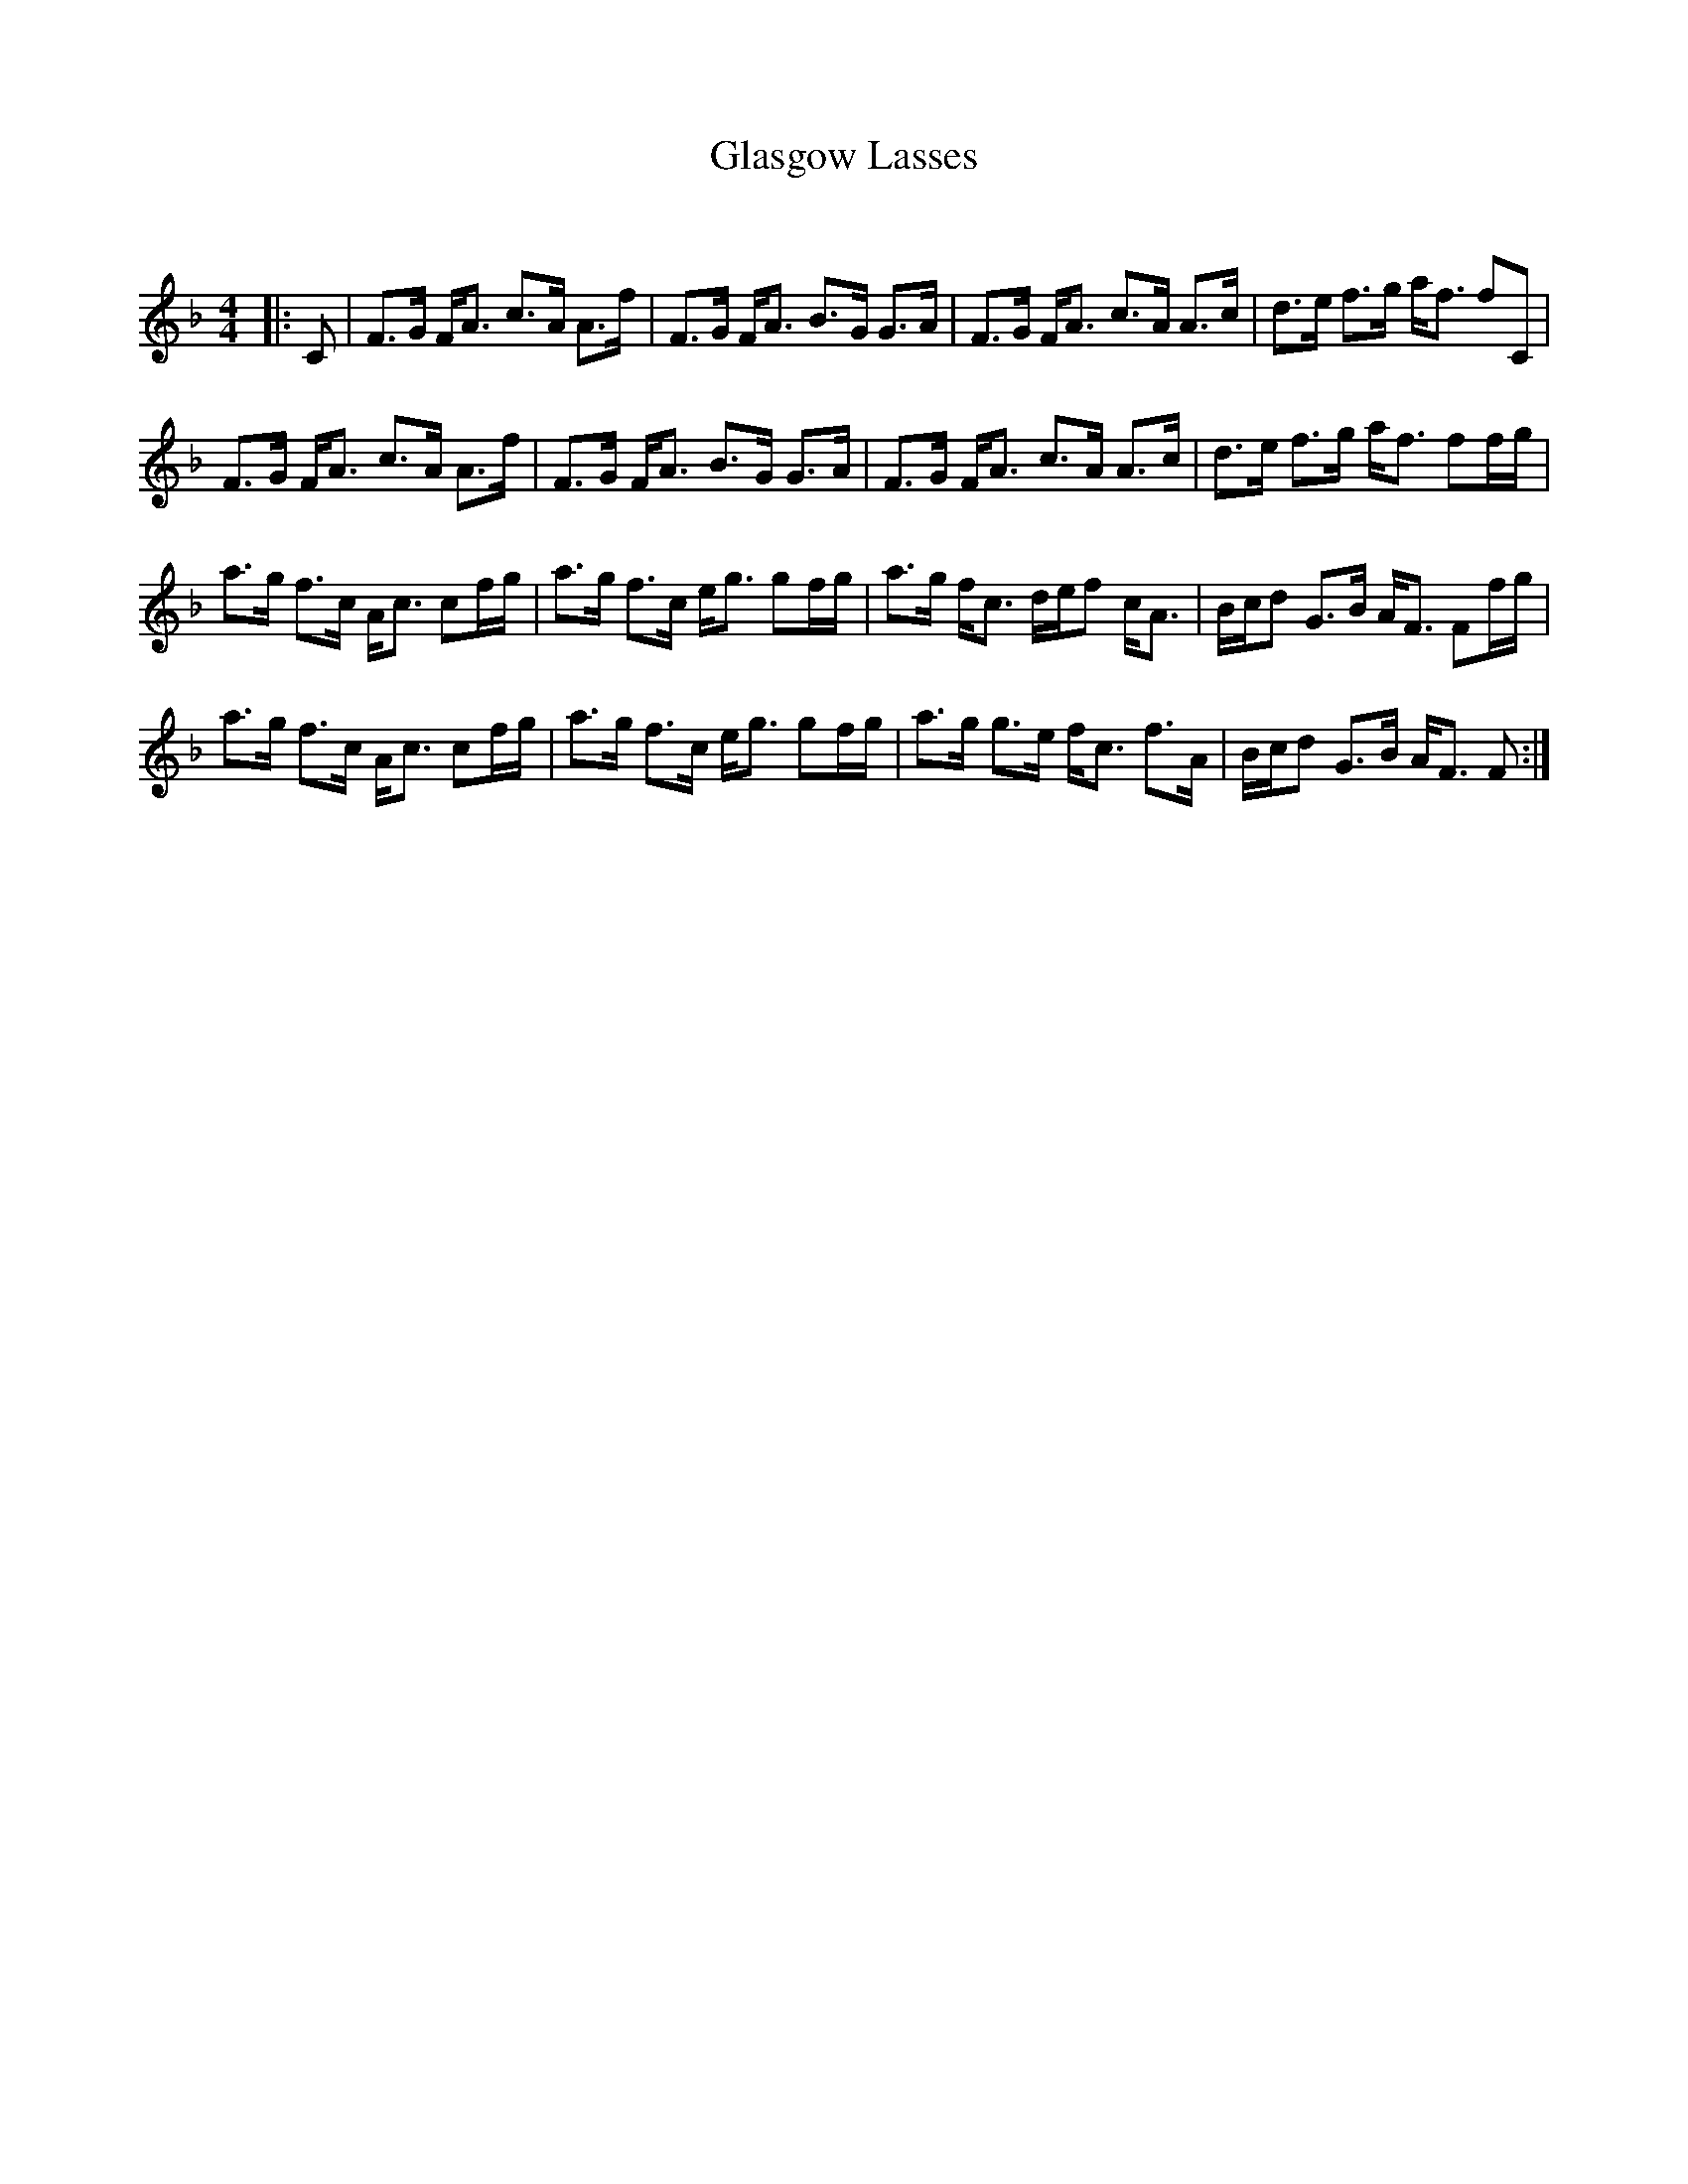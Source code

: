 X:1
T: Glasgow Lasses
C:
R:Strathspey
Q: 128
K:F
M:4/4
L:1/16
|:C2|F3G FA3 c3A A3f|F3G FA3 B3G G3A|F3G FA3 c3A A3c|d3e f3g af3 f2C2|
F3G FA3 c3A A3f|F3G FA3 B3G G3A|F3G FA3 c3A A3c|d3e f3g af3 f2fg|
a3g f3c Ac3 c2fg|a3g f3c eg3 g2fg|a3g fc3 def2 cA3|Bcd2 G3B AF3 F2fg|
a3g f3c Ac3 c2fg|a3g f3c eg3 g2fg|a3g g3e fc3 f3A|Bcd2 G3B AF3 F2:|
